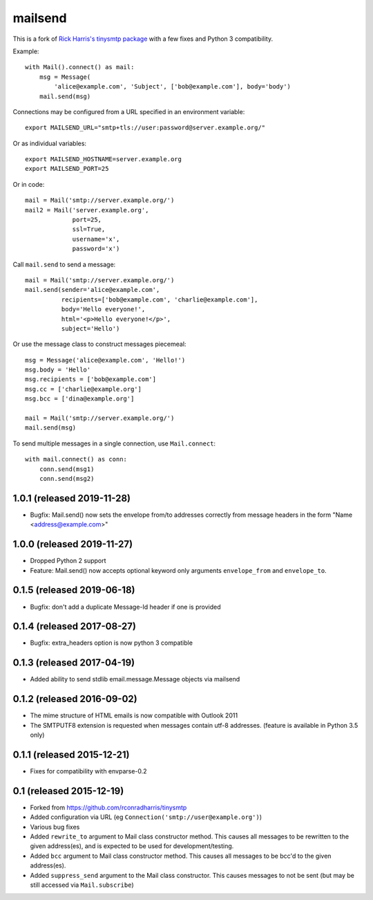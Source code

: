 ========
mailsend
========

This is a fork of
`Rick Harris's tinysmtp package <http://github.com/rconradharris/tinysmtp>`_
with a few fixes and Python 3 compatibility.

Example::

    with Mail().connect() as mail:
        msg = Message(
            'alice@example.com', 'Subject', ['bob@example.com'], body='body')
        mail.send(msg)


Connections may be configured from a URL specified in an environment variable::

  export MAILSEND_URL="smtp+tls://user:password@server.example.org/"


Or as individual variables::

  export MAILSEND_HOSTNAME=server.example.org
  export MAILSEND_PORT=25


Or in code::

    mail = Mail('smtp://server.example.org/')
    mail2 = Mail('server.example.org',
                 port=25,
                 ssl=True,
                 username='x',
                 password='x')


Call ``mail.send`` to send a message::

    mail = Mail('smtp://server.example.org/')
    mail.send(sender='alice@example.com',
              recipients=['bob@example.com', 'charlie@example.com'],
              body='Hello everyone!',
              html='<p>Hello everyone!</p>',
              subject='Hello')

Or use the message class to construct messages piecemeal::

    msg = Message('alice@example.com', 'Hello!')
    msg.body = 'Hello'
    msg.recipients = ['bob@example.com']
    msg.cc = ['charlie@example.org']
    msg.bcc = ['dina@example.org']

    mail = Mail('smtp://server.example.org/')
    mail.send(msg)

To send multiple messages in a single connection, use ``Mail.connect``::

    with mail.connect() as conn:
        conn.send(msg1)
        conn.send(msg2)


1.0.1 (released 2019-11-28)
---------------------------

- Bugfix: Mail.send() now sets the envelope from/to addresses correctly from
  message headers in the form "Name <address@example.com>"

1.0.0 (released 2019-11-27)
---------------------------

- Dropped Python 2 support
- Feature: Mail.send() now accepts optional keyword only arguments
  ``envelope_from`` and ``envelope_to``.

0.1.5 (released 2019-06-18)
---------------------------

- Bugfix: don't add a duplicate Message-Id header if one is provided

0.1.4 (released 2017-08-27)
---------------------------

- Bugfix: extra_headers option is now python 3 compatible

0.1.3 (released 2017-04-19)
---------------------------

- Added ability to send stdlib email.message.Message objects via mailsend

0.1.2 (released 2016-09-02)
---------------------------

- The mime structure of HTML emails is now compatible with Outlook 2011
- The SMTPUTF8 extension is requested when messages contain utf-8 addresses.
  (feature is available in Python 3.5 only)

0.1.1 (released 2015-12-21)
---------------------------

- Fixes for compatibility with envparse-0.2

0.1 (released 2015-12-19)
-------------------------

- Forked from https://github.com/rconradharris/tinysmtp
- Added configuration via URL (eg ``Connection('smtp://user@example.org')``)
- Various bug fixes
- Added ``rewrite_to`` argument to Mail class constructor method. This causes
  all messages to be rewritten to the given address(es), and is
  expected to be used for development/testing.
- Added ``bcc`` argument to Mail class constructor method. This causes
  all messages to be bcc'd to the given address(es).
- Added ``suppress_send`` argument to the Mail class constructor. This
  causes messages to not be sent (but may be still accessed via
  ``Mail.subscribe``)


